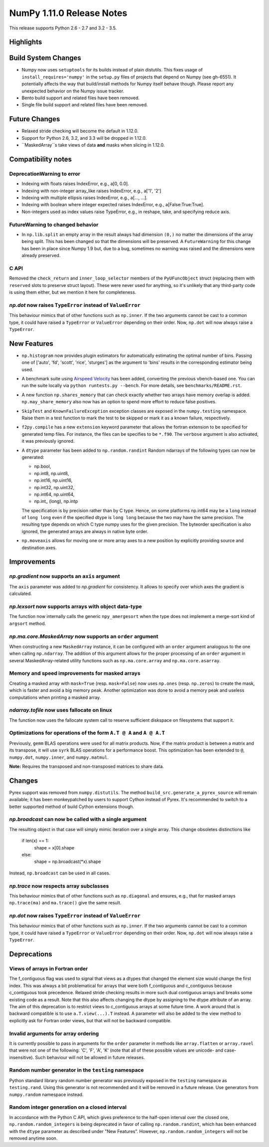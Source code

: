 NumPy 1.11.0 Release Notes
**************************

This release supports Python 2.6 - 2.7 and 3.2 - 3.5.


Highlights
==========


Build System Changes
====================

* Numpy now uses ``setuptools`` for its builds instead of plain distutils.
  This fixes usage of ``install_requires='numpy'`` in the ``setup.py`` files of
  projects that depend on Numpy (see gh-6551).  It potentially affects the way
  that build/install methods for Numpy itself behave though.  Please report any
  unexpected behavior on the Numpy issue tracker.
* Bento build support and related files have been removed.
* Single file build support and related files have been removed.


Future Changes
==============

* Relaxed stride checking will become the default in 1.12.0.
* Support for Python 2.6, 3.2, and 3.3 will be dropped in 1.12.0.
* ``MaskedArray``s take views of data **and** masks when slicing in 1.12.0.


Compatibility notes
===================

DeprecationWarning to error
~~~~~~~~~~~~~~~~~~~~~~~~~~~

* Indexing with floats raises IndexError,
  e.g., a[0, 0.0].
* Indexing with non-integer array_like raises IndexError,
  e.g., a['1', '2']
* Indexing with multiple ellipsis raises IndexError,
  e.g., a[..., ...].
* Indexing with boolean where integer expected raises IndexError,
  e.g., a[False:True:True].
* Non-integers used as index values raise TypeError,
  e.g., in reshape, take, and specifying reduce axis.


FutureWarning to changed behavior
~~~~~~~~~~~~~~~~~~~~~~~~~~~~~~~~~

* In ``np.lib.split`` an empty array in the result always had dimension
  ``(0,)`` no matter the dimensions of the array being split. This
  has been changed so that the dimensions will be preserved. A
  ``FutureWarning`` for this change has been in place since Numpy 1.9 but,
  due to a bug, sometimes no warning was raised and the dimensions were
  already preserved.

C API
~~~~~

Removed the ``check_return`` and ``inner_loop_selector`` members of
the ``PyUFuncObject`` struct (replacing them with ``reserved`` slots
to preserve struct layout). These were never used for anything, so
it's unlikely that any third-party code is using them either, but we
mention it here for completeness.

*np.dot* now raises ``TypeError`` instead of ``ValueError``
~~~~~~~~~~~~~~~~~~~~~~~~~~~~~~~~~~~~~~~~~~~~~~~~~~~~~~~~~~~
This behaviour mimics that of other functions such as ``np.inner``. If the two
arguments cannot be cast to a common type, it could have raised a ``TypeError``
or ``ValueError`` depending on their order. Now, ``np.dot`` will now always
raise a ``TypeError``.


New Features
============

* ``np.histogram`` now provides plugin estimators for automatically
  estimating the optimal number of bins. Passing one of ['auto', 'fd',
  'scott', 'rice', 'sturges'] as the argument to 'bins' results in the
  corresponding estimator being used.

* A benchmark suite using `Airspeed Velocity
  <http://spacetelescope.github.io/asv/>`__ has been added, converting the
  previous vbench-based one. You can run the suite locally via ``python
  runtests.py --bench``. For more details, see ``benchmarks/README.rst``.

* A new function ``np.shares_memory`` that can check exactly whether two
  arrays have memory overlap is added. ``np.may_share_memory`` also now has
  an option to spend more effort to reduce false positives.

* ``SkipTest`` and ``KnownFailureException`` exception classes are exposed
  in the ``numpy.testing`` namespace. Raise them in a test function to mark
  the test to be skipped or mark it as a known failure, respectively.

* ``f2py.compile`` has a new ``extension`` keyword parameter that allows the
  fortran extension to be specified for generated temp files. For instance,
  the files can be specifies to be ``*.f90``. The ``verbose`` argument is
  also activated, it was previously ignored.

* A ``dtype`` parameter has been added to ``np.random.randint``
  Random ndarrays of the following types can now be generated:

  - np.bool,
  - np.int8, np.uint8,
  - np.int16, np.uint16,
  - np.int32, np.uint32,
  - np.int64, np.uint64,
  - np.int_ (long), np.intp

  The specification is by precision rather than by C type. Hence, on some
  platforms np.int64 may be a ``long`` instead of ``long long`` even if the
  specified dtype is ``long long`` because the two may have the same
  precision. The resulting type depends on which C type numpy uses for the
  given precision. The byteorder specification is also ignored, the
  generated arrays are always in native byte order.

* ``np.moveaxis`` allows for moving one or more array axes to a new position
  by explicitly providing source and destination axes.

Improvements
============

*np.gradient* now supports an ``axis`` argument
~~~~~~~~~~~~~~~~~~~~~~~~~~~~~~~~~~~~~~~~~~~~~~~
The ``axis`` parameter was added to *np.gradient* for consistency.
It allows to specify over which axes the gradient is calculated.

*np.lexsort* now supports arrays with object data-type
~~~~~~~~~~~~~~~~~~~~~~~~~~~~~~~~~~~~~~~~~~~~~~~~~~~~~~
The function now internally calls the generic ``npy_amergesort``
when the type does not implement a merge-sort kind of ``argsort``
method.

*np.ma.core.MaskedArray* now supports an ``order`` argument
~~~~~~~~~~~~~~~~~~~~~~~~~~~~~~~~~~~~~~~~~~~~~~~~~~~~~~~~~~~
When constructing a new ``MaskedArray`` instance, it can be
configured with an ``order`` argument analogous to the one
when calling ``np.ndarray``. The addition of this argument
allows for the proper processing of an ``order`` argument
in several MaskedArray-related utility functions such as
``np.ma.core.array`` and ``np.ma.core.asarray``.

Memory and speed improvements for masked arrays
~~~~~~~~~~~~~~~~~~~~~~~~~~~~~~~~~~~~~~~~~~~~~~~
Creating a masked array with ``mask=True`` (resp. ``mask=False``) now uses
``np.ones`` (resp. ``np.zeros``) to create the mask, which is faster and avoid
a big memory peak. Another optimization was done to avoid a memory peak and
useless computations when printing a masked array.

*ndarray.tofile* now uses fallocate on linux
~~~~~~~~~~~~~~~~~~~~~~~~~~~~~~~~~~~~~~~~~~~~
The function now uses the fallocate system call to reserve sufficient
diskspace on filesystems that support it.

Optimizations for operations of the form ``A.T @ A`` and ``A @ A.T``
~~~~~~~~~~~~~~~~~~~~~~~~~~~~~~~~~~~~~~~~~~~~~~~~~~~~~~~~~~~~~~~~~~~~
Previously, ``gemm`` BLAS operations were used for all matrix products. Now,
if the matrix product is between a matrix and its transpose, it will use
``syrk`` BLAS operations for a performance boost. This optimization has been
extended to ``@``, ``numpy.dot``, ``numpy.inner``, and ``numpy.matmul``.

**Note:** Requires the transposed and non-transposed matrices to share data.

Changes
=======
Pyrex support was removed from ``numpy.distutils``.  The method
``build_src.generate_a_pyrex_source`` will remain available; it has been
monkeypatched by users to support Cython instead of Pyrex.  It's recommended to
switch to a better supported method of build Cython extensions though.

*np.broadcast* can now be called with a single argument
~~~~~~~~~~~~~~~~~~~~~~~~~~~~~~~~~~~~~~~~~~~~~~~~~~~~~~~
The resulting object in that case will simply mimic iteration over
a single array. This change obsoletes distinctions like

    if len(x) == 1:
        shape = x[0].shape
    else:
        shape = np.broadcast(*x).shape

Instead, ``np.broadcast`` can be used in all cases.

*np.trace* now respects array subclasses
~~~~~~~~~~~~~~~~~~~~~~~~~~~~~~~~~~~~~~~~
This behaviour mimics that of other functions such as ``np.diagonal`` and
ensures, e.g., that for masked arrays ``np.trace(ma)`` and ``ma.trace()`` give
the same result.

*np.dot* now raises ``TypeError`` instead of ``ValueError``
~~~~~~~~~~~~~~~~~~~~~~~~~~~~~~~~~~~~~~~~~~~~~~~~~~~~~~~~~~~
This behaviour mimics that of other functions such as ``np.inner``. If the two
arguments cannot be cast to a common type, it could have raised a ``TypeError``
or ``ValueError`` depending on their order. Now, ``np.dot`` will now always
raise a ``TypeError``.

Deprecations
============

Views of arrays in Fortran order
~~~~~~~~~~~~~~~~~~~~~~~~~~~~~~~~
The f_contiguous flag was used to signal that views as a dtypes that
changed the element size would change the first index. This was always a
bit problematical for arrays that were both f_contiguous and c_contiguous
because c_contiguous took precedence. Relaxed stride checking results in
more such dual contiguous arrays and breaks some existing code as a result.
Note that this also affects changing the dtype by assigning to the dtype
attribute of an array. The aim of this deprecation is to restrict views to
c_contiguous arrays at some future time. A work around that is backward
compatible is to use ``a.T.view(...).T`` instead. A parameter will also be
added to the view method to explicitly ask for Fortran order views, but
that will not be backward compatible.

Invalid arguments for array ordering
~~~~~~~~~~~~~~~~~~~~~~~~~~~~~~~~~~~~
It is currently possible to pass in arguments for the ``order``
parameter in methods like ``array.flatten`` or ``array.ravel``
that were not one of the following: 'C', 'F', 'A', 'K' (note that
all of these possible values are unicode- and case-insensitive).
Such behaviour will not be allowed in future releases.

Random number generator in the ``testing`` namespace
~~~~~~~~~~~~~~~~~~~~~~~~~~~~~~~~~~~~~~~~~~~~~~~~~~~~
Python standard library random number generator was previously exposed in the
``testing`` namespace as ``testing.rand``. Using this generator is not
recommended and it will be removed in a future release. Use generators from
``numpy.random`` namespace instead.

Random integer generation on a closed interval
~~~~~~~~~~~~~~~~~~~~~~~~~~~~~~~~~~~~~~~~~~~~~~
In accordance with the Python C API, which gives preference to the half-open
interval over the closed one, ``np.random.random_integers`` is being
deprecated in favor of calling ``np.random.randint``, which has been
enhanced with the ``dtype`` parameter as described under "New Features".
However, ``np.random.random_integers`` will not be removed anytime soon.
